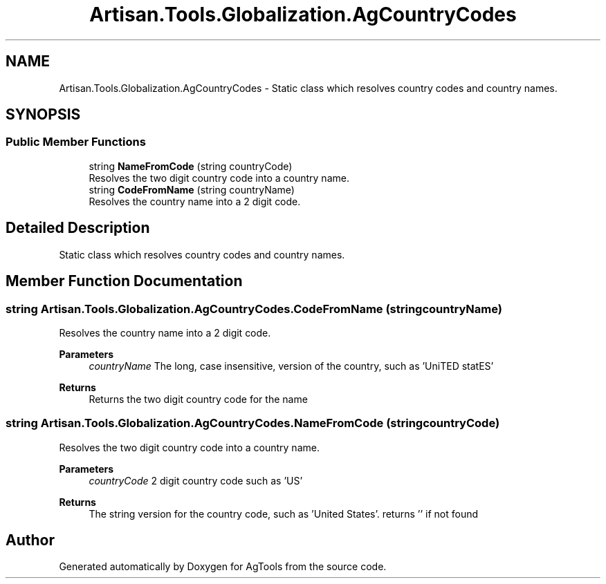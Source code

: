 .TH "Artisan.Tools.Globalization.AgCountryCodes" 3 "Version 1.0" "AgTools" \" -*- nroff -*-
.ad l
.nh
.SH NAME
Artisan.Tools.Globalization.AgCountryCodes \- Static class which resolves country codes and country names\&.  

.SH SYNOPSIS
.br
.PP
.SS "Public Member Functions"

.in +1c
.ti -1c
.RI "string \fBNameFromCode\fP (string countryCode)"
.br
.RI "Resolves the two digit country code into a country name\&. "
.ti -1c
.RI "string \fBCodeFromName\fP (string countryName)"
.br
.RI "Resolves the country name into a 2 digit code\&. "
.in -1c
.SH "Detailed Description"
.PP 
Static class which resolves country codes and country names\&. 
.SH "Member Function Documentation"
.PP 
.SS "string Artisan\&.Tools\&.Globalization\&.AgCountryCodes\&.CodeFromName (string countryName)"

.PP
Resolves the country name into a 2 digit code\&. 
.PP
\fBParameters\fP
.RS 4
\fIcountryName\fP The long, case insensitive, version of the country, such as 'UniTED statES'
.RE
.PP
\fBReturns\fP
.RS 4
Returns the two digit country code for the name
.RE
.PP

.SS "string Artisan\&.Tools\&.Globalization\&.AgCountryCodes\&.NameFromCode (string countryCode)"

.PP
Resolves the two digit country code into a country name\&. 
.PP
\fBParameters\fP
.RS 4
\fIcountryCode\fP 2 digit country code such as 'US'
.RE
.PP
\fBReturns\fP
.RS 4
The string version for the country code, such as 'United States'\&. returns '' if not found
.RE
.PP


.SH "Author"
.PP 
Generated automatically by Doxygen for AgTools from the source code\&.
